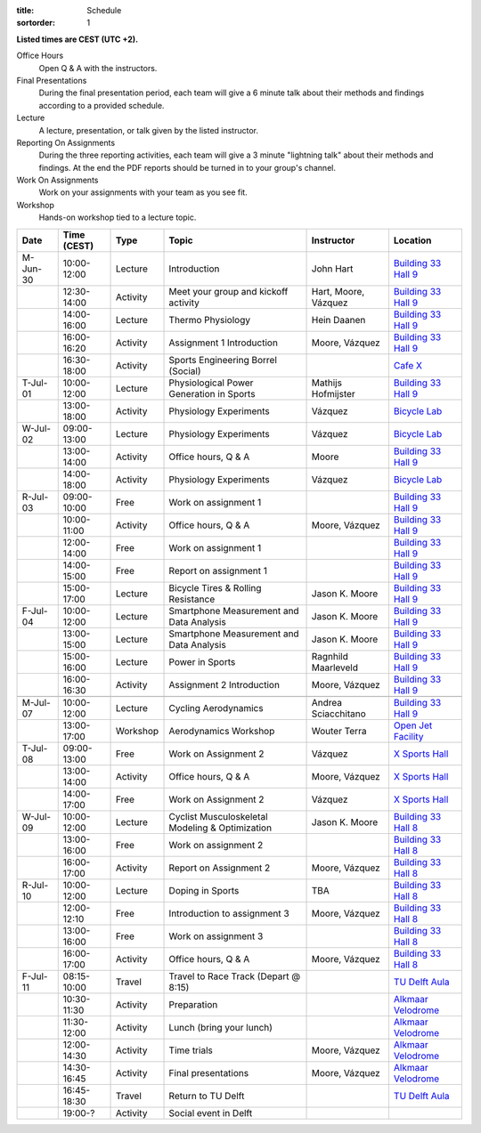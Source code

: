 :title: Schedule
:sortorder: 1

.. |_| unicode:: 0xA0
   :trim:

**Listed times are CEST (UTC +2).**

Office Hours
   Open Q & A with the instructors.
Final Presentations
   During the final presentation period, each team will give a 6 minute talk
   about their methods and findings according to a provided schedule.
Lecture
   A lecture, presentation, or talk given by the listed instructor.
Reporting On Assignments
   During the three reporting activities, each team will give a 3 minute
   "lightning talk" about their methods and findings. At the end the PDF
   reports should be turned in to your group's channel.
Work On Assignments
   Work on your assignments with your team as you see fit.
Workshop
   Hands-on workshop tied to a lecture topic.

.. table::
   :widths: auto
   :class: table table-striped table-bordered

   ============  ===========  ========  ==================================================  =========================  ===================
   Date          Time (CEST)  Type      Topic                                               Instructor                 Location
   ============  ===========  ========  ==================================================  =========================  ===================
   M-Jun-30      10:00-12:00  Lecture   Introduction                                        John Hart                  `Building 33`_ `Hall 9`_
   |_|           12:30-14:00  Activity  Meet your group and kickoff activity                Hart, Moore, Vázquez       `Building 33`_ `Hall 9`_
   |_|           14:00-16:00  Lecture   Thermo Physiology                                   Hein Daanen                `Building 33`_ `Hall 9`_
   |_|           16:00-16:20  Activity  Assignment 1 Introduction                           Moore, Vázquez             `Building 33`_ `Hall 9`_
   |_|           16:30-18:00  Activity  Sports Engineering Borrel (Social)                                             `Cafe X`_
   ------------  -----------  --------  --------------------------------------------------  -------------------------  -------------------
   T-Jul-01      10:00-12:00  Lecture   Physiological Power Generation in Sports            Mathijs Hofmijster         `Building 33`_ `Hall 9`_
   |_|           13:00-18:00  Activity  Physiology Experiments                              Vázquez                    `Bicycle Lab`_
   ------------  -----------  --------  --------------------------------------------------  -------------------------  -------------------
   W-Jul-02      09:00-13:00  Lecture   Physiology Experiments                              Vázquez                    `Bicycle Lab`_
   |_|           13:00-14:00  Activity  Office hours, Q & A                                 Moore                      `Building 33`_ `Hall 9`_
   |_|           14:00-18:00  Activity  Physiology Experiments                              Vázquez                    `Bicycle Lab`_
   ------------  -----------  --------  --------------------------------------------------  -------------------------  -------------------
   R-Jul-03      09:00-10:00  Free      Work on assignment 1                                                           `Building 33`_ `Hall 9`_
   |_|           10:00-11:00  Activity  Office hours, Q & A                                 Moore, Vázquez             `Building 33`_ `Hall 9`_
   |_|           12:00-14:00  Free      Work on assignment 1                                                           `Building 33`_ `Hall 9`_
   |_|           14:00-15:00  Free      Report on assignment 1                                                         `Building 33`_ `Hall 9`_
   |_|           15:00-17:00  Lecture   Bicycle Tires & Rolling Resistance                  Jason K. Moore             `Building 33`_ `Hall 9`_
   ------------  -----------  --------  --------------------------------------------------  -------------------------  -------------------
   F-Jul-04      10:00-12:00  Lecture   Smartphone Measurement and Data Analysis            Jason K. Moore             `Building 33`_ `Hall 9`_
   |_|           13:00-15:00  Lecture   Smartphone Measurement and Data Analysis            Jason K. Moore             `Building 33`_ `Hall 9`_
   |_|           15:00-16:00  Lecture   Power in Sports                                     Ragnhild Maarleveld        `Building 33`_ `Hall 9`_
   |_|           16:00-16:30  Activity  Assignment 2 Introduction                           Moore, Vázquez             `Building 33`_ `Hall 9`_
   ------------  -----------  --------  --------------------------------------------------  -------------------------  -------------------
   ------------  -----------  --------  --------------------------------------------------  -------------------------  -------------------
   M-Jul-07      10:00-12:00  Lecture   Cycling Aerodynamics                                Andrea Sciacchitano        `Building 33`_ `Hall 9`_
   |_|           13:00-17:00  Workshop  Aerodynamics Workshop                               Wouter Terra               `Open Jet Facility`_
   ------------  -----------  --------  --------------------------------------------------  -------------------------  -------------------
   T-Jul-08      09:00-13:00  Free      Work on Assignment 2                                Vázquez                    `X Sports Hall`_
   |_|           13:00-14:00  Activity  Office hours, Q & A                                 Moore, Vázquez             `X Sports Hall`_
   |_|           14:00-17:00  Free      Work on Assignment 2                                Vázquez                    `X Sports Hall`_
   ------------  -----------  --------  --------------------------------------------------  -------------------------  -------------------
   W-Jul-09      10:00-12:00  Lecture   Cyclist Musculoskeletal Modeling & Optimization     Jason K. Moore             `Building 33`_ `Hall 8`_
   |_|           13:00-16:00  Free      Work on assignment 2                                                           `Building 33`_ `Hall 8`_
   |_|           16:00-17:00  Activity  Report on Assignment 2                              Moore, Vázquez             `Building 33`_ `Hall 8`_
   ------------  -----------  --------  --------------------------------------------------  -------------------------  -------------------
   R-Jul-10      10:00-12:00  Lecture   Doping in Sports                                    TBA                        `Building 33`_ `Hall 8`_
   |_|           12:00-12:10  Free      Introduction to assignment 3                        Moore, Vázquez             `Building 33`_ `Hall 8`_
   |_|           13:00-16:00  Free      Work on assignment 3                                                           `Building 33`_ `Hall 8`_
   |_|           16:00-17:00  Activity  Office hours, Q & A                                 Moore, Vázquez             `Building 33`_ `Hall 8`_
   ------------  -----------  --------  --------------------------------------------------  -------------------------  -------------------
   F-Jul-11      08:15-10:00  Travel    Travel to Race Track (Depart @ 8:15)                                           `TU Delft Aula`_
   |_|           10:30-11:30  Activity  Preparation                                                                    `Alkmaar Velodrome`_
   |_|           11:30-12:00  Activity  Lunch (bring your lunch)                                                       `Alkmaar Velodrome`_
   |_|           12:00-14:30  Activity  Time trials                                         Moore, Vázquez             `Alkmaar Velodrome`_
   |_|           14:30-16:45  Activity  Final presentations                                 Moore, Vázquez             `Alkmaar Velodrome`_
   |_|           16:45-18:30  Travel    Return to TU Delft                                                             `TU Delft Aula`_
   |_|           19:00-?      Activity  Social event in Delft
   ============  ===========  ========  ==================================================  =========================  ===================

.. _Building 33: https://map.tudelftcampus.nl/poi/pulse/
.. _Building 34: https://map.tudelftcampus.nl/poi/mechanical-engineering-me/
.. _Hall 8: https://esviewer.tudelft.nl/space/171/
.. _Hall 9: https://esviewer.tudelft.nl/space/172/
.. _Hall G: https://esviewer.tudelft.nl/space/11/
.. _Cafe X: https://map.tudelftcampus.nl/poi/x/
.. _X Sports Hall: https://map.tudelftcampus.nl/poi/x/
.. _TU Delft Aula: https://map.tudelftcampus.nl/poi/aula-conference-centre/
.. _Open Jet Facility: https://www.tudelft.nl/lr/organisatie/afdelingen/flow-physics-and-technology/facilities/low-speed-wind-tunnels/open-jet-facility
.. _ID Kafee: https://studieverenigingid.nl/id-kafee/
.. _Bicycle Lab: https://mechmotum.github.io/contact.html
.. _Alkmaar Velodrome: https://www.sportpaleis-alkmaar.nl/wielerbaan/
.. _Mooie Boules: https://mooieboules.nl/delft/
